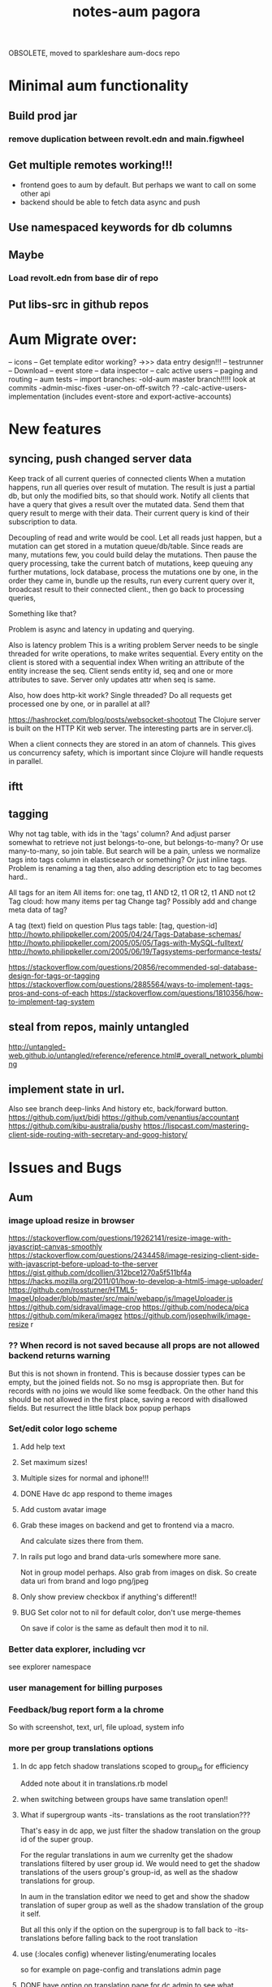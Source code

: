 OBSOLETE, moved to sparkleshare aum-docs repo
#+TITLE: notes-aum

* Minimal aum functionality
** Build prod jar
*** remove duplication between revolt.edn and main.figwheel
** Get multiple remotes working!!!
- frontend goes to aum by default. But perhaps we want to call on some other api
- backend should be able to fetch data async and push
** Use namespaced keywords for db columns
** Maybe
*** Load revolt.edn from base dir of repo
** Put libs-src in github repos


* Aum Migrate over:
-- icons
-- Get template editor working?
->>> data entry design!!!
-- testrunner
-- Download
-- event store
-- data inspector
-- calc active users
-- paging and routing
-- aum tests
-- import branches:
-old-aum master branch!!!!! look at commits
-admin-misc-fixes
-user-on-off-switch ??
-calc-active-users-implementation (includes event-store and export-active-accounts)


* New features
** syncing, push changed server data

Keep track of all current queries of connected clients
When a mutation happens, run all queries over result of mutation.
The result is just a partial db, but only the modified bits, so that should work.
Notify all clients that have a query that gives a result over the mutated data.
Send them that query result to merge with their data.
Their current query is kind of their subscription to data.

Decoupling of read and write would be cool.
Let all reads just happen, but a mutation can get stored in a mutation
queue/db/table.
Since reads are many, mutations few, you could build delay the mutations. Then
pause the query processing, take the current batch of mutations, keep queuing
any further mutations, lock database, process the mutations one by one, in the order they came
in, bundle up the results, run every current query over it, broadcast result to
their connected client., then go back to processing queries,

Something like that?

Problem is async and latency in updating and querying.

Also is latency problem
This is a writing problem
Server needs to be single threaded for write operations, to make writes
sequential.
Every entity on the client is stored with a sequential index
When writing an attribute of the entity increase the seq.
Client sends entity id, seq and one or more attributes to save.
Server only updates attr when seq is same.

Also, how does http-kit work? Single threaded? Do all requests get processed one
by one, or in parallel at all?

https://hashrocket.com/blog/posts/websocket-shootout The Clojure server is built
on the HTTP Kit web server. The interesting parts are in server.clj.

When a client connects they are stored in an atom of channels. This gives us
concurrency safety, which is important since Clojure will handle requests in
parallel.

** iftt
** tagging
Why not tag table, with ids in the 'tags' column?
And adjust parser somewhat to retrieve not just belongs-to-one, but belongs-to-many?
Or use many-to-many, so join table. But search will be a pain, unless we
normalize tags into tags column in elasticsearch or something?
Or just inline tags. Problem is renaming a tag then, also adding description etc
to tag becomes hard..

All tags for an item
All items for: one tag, t1 AND t2, t1 OR t2, t1 AND not t2
Tag cloud: how many items per tag
Change tag? Possibly add and change meta data of tag?

A tag (text) field on question
Plus tags table: [tag, question-id]
http://howto.philippkeller.com/2005/04/24/Tags-Database-schemas/
http://howto.philippkeller.com/2005/05/05/Tags-with-MySQL-fulltext/
http://howto.philippkeller.com/2005/06/19/Tagsystems-performance-tests/

https://stackoverflow.com/questions/20856/recommended-sql-database-design-for-tags-or-tagging
https://stackoverflow.com/questions/2885564/ways-to-implement-tags-pros-and-cons-of-each
https://stackoverflow.com/questions/1810356/how-to-implement-tag-system
** steal from repos, mainly untangled
    http://untangled-web.github.io/untangled/reference/reference.html#_overall_network_plumbing

** implement state in url.
Also see branch deep-links
 And history etc, back/forward button.
 https://github.com/juxt/bidi
 https://github.com/venantius/accountant
 https://github.com/kibu-australia/pushy
 https://lispcast.com/mastering-client-side-routing-with-secretary-and-goog-history/

* Issues and Bugs
** Aum
*** image upload resize in browser
    https://stackoverflow.com/questions/19262141/resize-image-with-javascript-canvas-smoothly
    https://stackoverflow.com/questions/2434458/image-resizing-client-side-with-javascript-before-upload-to-the-server
    https://gist.github.com/dcollien/312bce1270a5f511bf4a
    https://hacks.mozilla.org/2011/01/how-to-develop-a-html5-image-uploader/
    https://github.com/rossturner/HTML5-ImageUploader/blob/master/src/main/webapp/js/ImageUploader.js
    https://github.com/sidraval/image-crop
    https://github.com/nodeca/pica
    https://github.com/mikera/imagez
    https://github.com/josephwilk/image-resize r

*** ?? When record is not saved because all props are not allowed backend returns warning
   But this is not shown in frontend. This is because dossier types can be empty,
   but the joined fields not. So no msg is appropriate then. But for records with
   no joins we would like some feedback. On the other hand this should be not
   allowed in the first place, saving a record with disallowed fields.
   But resurrect the little black box popup perhaps

*** Set/edit color logo scheme
***** Add help text
***** Set maximum sizes!
***** Multiple sizes for normal and iphone!!!
***** DONE Have dc app respond to theme images
***** Add custom avatar image
***** Grab these images on backend and get to frontend via a macro.
  And calculate sizes there from them.
***** In rails put logo and brand data-urls somewhere more sane.
  Not in group model perhaps.
  Also grab from images on disk. So create data uri from brand and logo png/jpeg
***** Only show preview checkbox if anything's different!!
***** BUG Set color not to nil for default color, don't use merge-themes
    On save if color is the same as default then mod it to nil.


*** Better data explorer, including vcr
    see explorer namespace


*** user management for billing purposes

*** Feedback/bug report form a la chrome
 So with screenshot, text, url, file upload, system info


*** more per group translations options

**** In dc app fetch shadow translations scoped to group_id for efficiency
    Added note about it in translations.rb model
**** when switching between groups have same translation open!!
**** What if supergroup wants -its- translations as the root translation???
    That's easy in dc app, we just filter the shadow translation on the group id
    of the super group.

    For the regular translations in aum we currenlty get the shadow translations
    filtered by user group id. We would need to get the shadow translations of
    the users group's group-id, as well as the shadow translations for group.

    In aum in the translation editor we need to get and show the shadow
    translation of super group as well as the shadow translation of the group it self.

    But all this only if the option on the supergroup is to fall back to -its-
    translations before falling back to the root translation

**** use (:locales config) whenever listing/enumerating locales
     so for example on page-config and translations admin page

**** DONE have option on translation page for dc admin to see what translation keys in app are -not- in translatiion table!!
    and have option to import them

**** Translations are not fetched when not logged in!!!!
***** Make sure that current group translations are used when logged out. Same as theme


*** Extract undo-redo to mutate helpers

*** Underline red any form errors, so -> reeval invalidate on input and is invalidated

*** reconciler.core Network level success status, not response status :success? cb-success?
   What do we do with this in mock mode or e2e test modes?



*** Saving of joined data!, and undo/redo/revert/is-dirty!!!
**** Solution:
***** 1a. Generic undo/redo/revert
***** 1b. Generic is-dirty
***** 2. Calc-mods
- unsaved-records should be called unsynced-records or out-of-sync-records
- Make a new mutation: save-records (plural: "records").
- We have a list of tables that are edited on a page, or we pass in a list of
  tables we like to save in one hit.
- And a list of all 'unsaved' records. So all out of sync records. All records
  with 'mods'. We create a table-data map with all mods per table and id. Which
  we send to the backend.
- Every time we do a modify record 'unsaved-records' gets updated. Might as well
  add the actual mods to it actually
- When we receive our mods back from backend we update unsaved-records. If a mod
  of a record doesn't have the _error or _out-of-sync or _unable-to-sync or
  _sync_failed key set it will be removed from unsaved-records.
- Undo/redo updates unsaved-records
- When deleting a new record update unsaved-records
- When deleting a records remove all unsaved joins from unsaved-records
***** 3. Saving data

1. Save mods as table-data. So like
    #+BEGIN_SRC clojure
      {:mods {:dossier-type {1 {:name "changed-name"
                                :group-id 1 ;;belongs to group
                                :company-id "C1-tempid"} ;;belongs to company
                             "D2-tempid" {:name "new dossier-type"}} ;;has-many fields, belongs-to group, company
              :group {"1" {:name "modified group name"}} ;;has-many dossier-type
              :company {"C1-tempid" {:name "new company"}} ;;has-many dossier-type

              ;;:dossier-type-id 1 -> we rename the status all dossier of that dossier
              ;;type with that status. So all dossier with status "1".
              :status {1 {:label "changed-label-name"} ;;add a multimethod hook for table/prop
                       ;;we soft delete, so just save prop as normal or:
                       ;;in hook on table we check for :deleted prop delete the row if we want
                       2 {:deleted true ;;or
                          :client-prop/deleted true}
                       }
              :field {5 {:label "changed-label"} ;;dossier-type-id 1
                      "F1-tempid" {:label "bla"
                                   :more :props
                                   :dossier-type-id "D2-tempid"}} ;;belongs-to dossier-type, has-many options
              :option {1 {:text "changed-text"} ;;belongs-to field
                       "O1-tempid" {:text "bla"
                                    :order 2
                                    :field-id "F1-tempid"}
                       }}}
    #+END_SRC
2.We use our db-config to work out the graph of our mods
   a. Find the roots in the graph of the mods (So the roots are company and group in the mods above)
   b. Take the first root
   c. Save the record (it either succeeds or fails)
   d. If it fails we return original record table-data (empty map if new) with error data added to
   record map and then if:
       1. it's a new record we do not save any children but for all children,
          recursively we return original record data (empty map) with error data
          added (parent couldn't be updated!) and with rest of roots go to b
       2.it's an existing record we continue saving children and for every child
       we start at c. again
   e. If it succeeds then for every child of the record go to c.
   f. Once we're out of children for the root go to b. with rest of roots

If a save succeeds we add an empty :_error key to the record to clear the key
and indicate that the save was successful.

We save from has-many's graph root down so we know the ids to fill in to the
children when parent is a new record.

NOTES:
- If a parent that exists already fails to update children will get saved. If
their validation depends on the parent at all then it will succeed when
otherwise it might not have if parent hadn't failed to save. But parent should
be set back to the original value in the frontend. And frontend should be more
careful with saving invalid records.
- We could have a 'soft' validate. Where it doesn't throw an exception but
  returns a 'cleaned' or correct record to save. Which would be handy to
  'correct' a deleted flag for instance. And other props would still be saved
  then, instead of the whole record not getting saved. So you remove the props
  with 'illegal' values from the record to save..

***** 4. Error reporting
For a mutation we record the error under the save-record mutation key in the
result. However better is just to put the errors in table-data under the
relevant record. And just merge that. The component then gets the error itself.
If some application wide error reporting is needed we can set app-state in the
reconciler's pre-merge hooks. So we can set :client/warning. So component
localized error reporting.
***** 5. Duplicate normalized data.
    Like for statuses and options. Just add a hook on table and do your thing.
    If in the hook you see that the label is updated for a status you update all
    dossiers that have status-id set to the id of the status.
***** 6. Reversing a delete
1. soft delete (setting a delete flag)
    Validation will fail, record will not save at all and original table-data
    will be returned.
2. hard delete
 Validation will fail, record will be deleted and original table-data
    will be returned. However these hard deletes are not part of saving a
   record. And have their own mutation. Which will fail and should return
   original table-data then.
   In general avoid hard deletes as much as possible. We want to mutate data,
   record the change and move on. Not remove any data ever really. If a record
   is deleted that's its last state, not to be modified anymore and should be in
   the db as such.

***** 7. Moving an item to a different parent wich backend doesn't accept
    So parent-id ref is not accepted, cause new parent is not allowed to have
    it, or old parent is not allowed to let go of it. Whatever the case,
    parent-id ref is not going to be updated.
    So we have a problem in the frontend cause we moved a ref from a list of
    idents from one parent to another. And this needs to be moved back. Which is
    purely a frontend concern. So tackle this in a pre-merge-hook I think, for
    the particular situation.

*** Write recursive self join tests
Including returning props of the join by adding qbucket-qbucket/order prop
Perhaps aum-next should prefix them again properly on returning to frontend??


*** Clean up post-remote
Move fns from aum-reconciler to some generic ns where we call the fns from
post-remote as appropriate.

*** Sort out multipe remote situation.
Like calling lawcat or tent (rails) in the middle of query. At least document
it on how it works now. Which might be pretty ok.We can probably use om-path a
bit more and/or add some data to the tree in our db->tree

*** DONE Better idea for on demand loading
  Implemented as db->tree with hooks
   CLOSED: [2018-10-24 Wed 15:14]
   :LOGBOOK:
   - State "DONE"       from              [2018-10-24 Wed 15:14]
   :END:

Improve parser so you can write read methods for all keys that get called for
target=nil. They get called when target is a remote, which helps in modifying
the query. But we also might want to return custom data when that key is asked
to return data. Currently the om/db->tree fn resolves queries against the db.
Bypassing our read methods. So plough through that fn, copy and modify it.

When we control what to return, for remote and value for all keys then we can
parse the query for more info such as what keys to load:
[({:user [:id :name :*email :*tent-id]}
{:offset 20 limit 20 :calc :count :where [:name :like "foo"})]

We can add following params, and omit the starred props when loading the list. When
loading a record we can set params to:
{:where [:id := 10]}, and add starred props.

We just need to make sure we always return the list data, not whatever backend
has returned for that query. So we need to cache the return values for list like
we do for item-batch. So when we set selected-id for that list we need to cache
the list we already have. Or append whatever the case might be. Quite similar to item-batch.

If we catch all keys when target is nil we can also replace the rest of the
set-params with a read method that grabs some specific params from the app state
to determine what to return to the remote and as value, like for autocomplete

So we can this way have paginated lists within paginated lists for instance.

We can also for instance add a param like {:calc :count} and have backend return
something like this:

{:items [{:id 1 :name "foo"} {:id 2 :name "bar"}]
 :count 42}

for this query:

[{:bla [:id :name]} {:where [:limit 2] :calc :count}

On read we need to return vector under items key. And maybe set a first item
with the meta data such as count, or set as meta data to the vector (but doesn't
work if count changes but data doesn't), or return count when asked for it in a
client key.
We could write another query such as:

[{:calc/count {:table :bla :where [...]}]

but we need to set the where clause twice in frontend, and calculate sqlvec
twice in backend. Better would be to just have backend call the same query again
but without the where limit clause.

But being able to catch all keys with a custom read method for all targets
(including nil) would enable on demand loading. You just set flags in app state,
or page state by table,whatever, and adjust remote and what you return as value
accordingly.
** Issues and bug, sort out
*** Write/refactor tests for process-mutation-symbol now we're using hook :priority_2:
*** Enforce max length of 255 for translations
*** reeval invalidate on input and is invalidated
*** saving empty record, with no cols modified
gives no error from backend but warning, so no error dialog on frontend
This is because when saving dossier type only joined fields might be changed, so
it's valid to save unmodified dossier type record. But still would like
notification/action in frontend when saving bare unjoined record!!!

*** extract autocomplete into component
Is duplicated now for group select dialog and in new user
*** not client/error, client/warning etc but client/message
{:type error/warning/notice/etc :context {..} :message "..."}
*** replace route and page with screen!!!
    or at least consistently page
*** on timeout, give option to try again!!!!!!
    when connection is back!!!!!
    or try automatically. Block sending till reponse is received. Just retry last
    one if chsk/timeout is received
*** some indication we're waiting for more data from the backend :minor:
*** option to reload/refresh record!!! :priority_3:
refresh by clicking button, instead of refresh             :priority_3:
    For instance for user password-expires-at
    Use the revert button for this. Make a request for the record as well as
    reverting first to meta record.
*** Some easy reliable way to show (error) msgs
*** limit-clause for joins?
Seems limit clause only is applied to root of joined query
Yes, that's because with a join we getting all rows for all rows joined too, and
we apply the limit later in code.
(defn limit [{:keys [count offset]} rows]
  (let [rows (if offset (drop offset rows) rows)]
    (if count (take count rows) rows)))
But we're still returning all events in the table/by-id, not so good. That will
have to filtered, because we no still get all 1000 of them in the tables.
But for a join to a single row we can apply limit in the sql statement
*** method of retrieving schema
       ;; There's a few more ways to get at schema data, like SHOW TABLES and
   ;; DESCRIBE TABLE, and from the INFORMATION_SCHEMA database: the TABLES and
   ;; COLUMNS tables. The metadata comes with the connection. Might be a slight
   ;; performance benifit when testing, since we build specific databases with
   ;; different schemas for the tests.

*** Tests for self joins and aliases etc
    templates_templates table
    person with join to itself as well?
    So person with boss_id column which is also a person.
*** Test limit-max setting.
*** Test asking for foreign key -and- join
*** spec.test
     https://stackoverflow.com/questions/40697841/howto-include-clojure-specd-functions-in-a-test-suite
*** cors and ajax sente doesn't work
No Access-Control-Allow-Origin on headers in response
But cors is working ok though
The req-handler returns a response with the headers on it
However sente strips seems to strip them
Should work at least when server serves frontend app

*** disable devtools in prod env
*** Check csrf, anti-forgery, can't turn it off for some reason???
    And get an error
*** I think it's possible to lock up server with a massive query.
Especially with lots of subjoins, like in templates
*** Standardize error reporting from aum
    So {:status
*** return schema where strings are keywords, and plural db names are
;; singular, hyphens instead of underscores are used. At the moment this
;; conversion happens in database.inspect.
*** Make staging env fully functional/useful
*** Use ident as key.
Eg:  {[some-table 1] [:id :name}
     is basically shortcut for:
    ({:some-table [:id :name]} {:where [:id := 1})
*** elasticsearch for fuzzy search
*** Don't use reply for websocket, but broadcast
So change in one browser updates other browsers/tabs
*** production nrepl server
*** ph/ or _ in query instead of:process-roots config key
     Maybe mark roots by prefix or namespace (like ph/some-key, as in
     placholder) instead? Or prefix with _? You can then get rid of
     process-roots config key in aum, because you can indicate in the query
     itself whether a key is a table or placeholder..

*** namespace table column keywords
 :dossier-type/id :dossier-type/name etc
*** refactor current-user to authenticated
      and fetch current user props with normal query
*** get aot task to work
 java.lang.IllegalArgumentException: HTTP Host may not be null

 at digicheck.elastic.core$client.invokeStatic(core.clj:15)
	at digicheck.elastic.core$client.invoke(core.clj:14)

*** Don't parse if not expanded!!!
In read-key templates
          value (when (and data
                           (or (= query-root :om.next/root)
                               (= query-root data)))
                  (timbre/info "Diving into tree for " data)
                 ;;TODO adapt aum-next denormalize so that query-roots are not
                 ;;recursively parsed???
                 ;;Or somehow don't keep parsing when it's not shown on the page!!!
                 ;;So when it's not expanded!!!
                  (db->tree env {:query query
                                 :data data
                                 :refs @state}))

- recursive complex queries!!!

*** Backend returns tempids twice in the response

*** deleting multiple fields at once doesn't work with new post-remote
maybe delete-dossier-fields plural?
** Security

*** Disallow unlimited recursion in queries!!!
So no '... as subquery!!! And set the max per table? In table config? Or set
some global max recursion.
*** test whether :ssl-redirect true :hsts true still works on staging and production

*** on :unauthorited response, do proper logout, don't just show login screen :priority_2:
*** Check that password validity etc settings work
 Add :password-validity-period-retention :password-validity-period-days when security branch is merged to validation.clj for groups for throw-if-empty

*** xss
Escape any and all user input

*** I think it's possible to lock up server with a massive query.
Especially with lots of subjoins, like in templates


*** sql-validate is always performed, but whitelists and scope only when doing an om-query!!
  Maybe in process-params apply these at all time!!

*** Set domain in production for cookie in loginscreen namespace.

*** Set a limit to how many records for any given table an admin can create?
In theory, by using the api directly they could create millions of let's say
users, or dossier types etc.



* DONE get app-path to frontend!!!!!
* Aum modules
** add db migration lib
** integrations
** Add security (auth etc)
*** bugsnag, authorization, login, logout etc
- Load bugsnag api keys from gitignored .env file in update-html-string

*** Process-user and calc-role snippets
#+TITLE: pagora

;; (defn superaccount? [db-conn account-id]
;;   (-> (q/get-cols-from-table db-conn {:cols ["superaccount" "id" "name"] :table "accounts"
;;                                       :where-clause ["where id = ?" account-id]})
;;       first
;;       :superaccount))

;; (defn calc-role
;;   "Calculates role depending on account-id and any listing in admins table,"
;;   [{:keys [db-conn config] :as env} {:keys [account-id ] :as user}]
;;   (when (some? user)
;;     (cond
;;       (= account-id (:pagora-account-id config)) "super-admin"
;;       :else (let [admin-account-ids (->> (q/get-cols-from-table db-conn {:cols ["account_id"] :table "admins"
;;                                                                          :where-clause ["where user_id = ?" (:id user)]})
;;                                        (map :account_id))
;;                   account-admin? (cu/includes? admin-account-ids account-id)]
;;               (cond
;;                 account-admin? (if (superaccount? db-conn account-id) "superaccount-admin" "account-admin")
;;                 :else "user"
;;                 )
;;               ))))


;; A much better option is a total separation of Users and Accounts. A user can
;; have several accounts (usually with a default one selected), and they can use
;; a single login to access each, and each account may have multiple users
;; associated with it.
;;So we need:
;;accounts_users table

;; So account-id is not which account a user belongs to but which account the
;; user wants to access.

;; After that a user has a role within that account. Such as account-admin. If
;; the account is a super account (so administering more than just its own
;; account) then if the user has the account-admin role it might also have the
;; superaccount-admin

;;So we'd need a accounts-users-roles table.

;; (defmethod process-user "superaccount-admin"
;;   [{:keys [db-conn] :as env} user]
;;   (let [role (calc-role env user)
;;         subaccount-ids (->> (q/get-cols-from-table db-conn {:cols ["id"] :table "account"
;;                                                             :where-clause ["where account_id = ?" (:account-id user)]})
;;                          (mapv :id))
;;         ;;Can't be empty else sql query crashes (used in scope in database config)
;;         subaccount-ids (if (seq subaccount-ids) subaccount-ids [-1])] ;; but IN (-1) always results in false, same result.
;;     (assoc user
;;            :role role
;;            :subaccount-ids subaccount-ids)))
** Add paging and routing
** tagging
Why not tag table, with ids in the 'tags' column?
And adjust parser somewhat to retrieve not just belongs-to-one, but belongs-to-many?
Or use many-to-many, so join table. But search will be a pain, unless we
normalize tags into tags column in elasticsearch or something?
Or just inline tags. Problem is renaming a tag then, also adding description etc
to tag becomes hard..

All tags for an item
All items for: one tag, t1 AND t2, t1 OR t2, t1 AND not t2
Tag cloud: how many items per tag
Change tag? Possibly add and change meta data of tag?

A tag (text) field on question
Plus tags table: [tag, question-id]
http://howto.philippkeller.com/2005/04/24/Tags-Database-schemas/
http://howto.philippkeller.com/2005/05/05/Tags-with-MySQL-fulltext/
http://howto.philippkeller.com/2005/06/19/Tagsystems-performance-tests/

https://stackoverflow.com/questions/20856/recommended-sql-database-design-for-tags-or-tagging
https://stackoverflow.com/questions/2885564/ways-to-implement-tags-pros-and-cons-of-each
https://stackoverflow.com/questions/1810356/how-to-implement-tag-system

** Translations
*** smarter translations
- use params in translation keys, so interpolation
- load translations zipped!!!???!!!!
** Testrunner
** Download etc
** Event store
Also see script in modules/events/experimental
** ifttt
Since jobs are essentially work triggered by events, can we not just monitor the
database, either though mysql triggers or polling, and design rules that execute
code if certain 'rules' match?

The problem would shift to design and creation of these 'rules'.  Basically creating a ifttt system.

For instance, on creation of an invitation the rule would be:

If new record in invitation send invitation email to linked contact.

So you need an 'event' such as
 (on-new-record table) => record
and an 'action/job' such as
(send-email (:user-id record) "You got an invitation!!")
And an if construct that pumps output of event to input of action.

Changing status or comment replies could be handled the same way.

Initially these rules could be written in clojure, later on some kind of ui
could be designed to put these clojure expressions together. Or at least the
more straightforward kind of rules.

You'd want a 'rules' database.

Some of these rules might be frontend concern only. For instance a rule that says:

if in a checklist of a certain template for a certain user or group this question  gets answered yes, show answers with these ids or from this category, else hide them.

So no attaching rules directly to questions and templates. Templates get shared and different people/groups would like to use different rules perhaps.

I'm just wondering how many features/problems could be covered by properly
implementing a rules database plus execution mechanism/engine, and eventually a
ui to edit/create these rules. It might be possible to kill more than one bird
with this, like ifttt, workflow, alerts.

I've built something before when I was playing with couchdb where work would
happen triggered by database events, the decoupling of crud code and event
handling code is really nice.

You could get rid of jobs in rails , making it a more of a plain crud api, or at least simplifying it and isolating 'if event then action/job' functionality.

Jacob's adding of location to login even could easily be a rule for instance as well.

(if login-event (set-location-from-ip  login-event-record)

or

(if failed-login-event (send-email (:user failed-login-event-record) "Failed login attempt!"))

This rule could be per group/user/global etc.

Once you've got our events and actions and conditions, possibilities are endless.

You can write these actions/jobs in clojure . Like (set-location-from ip record) and implement some kind of priority queue if execution engine gets overworked.

** Calc active users
** Data inspector



* Scaling!!
Multithreading question
https://github.com/ptaoussanis/sente/issues/227
https://github.com/ptaoussanis/sente/issues/265
https://github.com/ptaoussanis/sente/issues/265
Process each group parallel. The data doesn't intersect so that's no problem.
And one group's IO blocking won't affect other groups. Withing a group, a user
can only send a mutation till ack has come back from last one. So that'll
prevent the one user from saturating the server. A group can have maybe max 100
users? Every request should not take longer than 100ms. So that's 10 requests
per second. If every user makes 1 update per 10 seconds we can have 100 users
online at the same time. But in practice my guess is this will be much less. So
1000 users might still be ok. But we should make sure that every update takes
not more than 100ms!!!! If it does, or it might, we need to do the work in a thread!!!


* Problems
http://tonsky.me/blog/the-web-after-tomorrow/
** Frontend queries datascript
and gets map to give to react

** Syncing problem
Also is latency problem
This is a writing problem
Server needs to be single threaded for write operations, to make writes
sequential.
Every entity on the client is stored with a sequential index
When writing an attribute of the entity increase the seq.
Client sends entity id, seq and one or more attributes to save.
Server only updates attr when seq is same.

** Browser limited storage problem
We can not duplicate the server's db, but need to make do with a (small) subset.
about 5 or 10mb for localstorage
- compress before persisting
- make system for expiring/culling datoms
- keep track of how big the datascript db is
- components can ask for data if it's missing
- can keep much more in memory
*** Every component knows what it needs
If it's not there it can ask, once every component has asked for what it needs,
a map can be built and the request sent to the server.
But make a hash of it first and send that first? So only send the map when the server hasn't seen it yet.
Or a ui page needs to declare the data map it needs first perhaps.

** Partial collection problem
As a result of a search, or filter. Or just paged results, sorted in whatever way.
** Subscription problem (biggest problem)
Clients need to indicate what data they're interested in
http://deepstream.io/tutorials/simple-app-using-react.html
https://medium.com/apollo-stack/graphql-subscriptions-in-apollo-client-9a2457f015fb#.wmepyd6jf
** Ideas from other libs/frameworks/articels
*** Articles
***** http://grokbase.com/t/gg/clojure/157kvm98qv/building-falcor-relay-for-clojure-clojurescript
In a recent talk, David Nolen talks about a great idea for Om Next, where components declaratively describe what data they’re interested in. [omnext] I’d like to explore the optional server-side router part. The idea is that you write your code on the front-end as if you have *all* the data; then, in the background, you download just enough data to do it. This idea has also been explored by Facebook with Relay, and Netflix with Falcor.

Since David suggested using Datomic pull syntax to describe what data you’re interested in, Datascript was my first port of call. The author of Datascript has also written a superb article on exactly this topic. [webtmrw]

Falcor has it easier, though; because it solves a very specific problem. It does asynchronous access for strictly hierarchical model objects whose schema is known completely ahead of time, and without any querying capabilities like Datascript’s.

The challenge is that Datascript is really just a bunch of tuples in a few sorted sets. [dsint] We’re trying to teach it about data that *doesn’t* live there. While Datascript makes it easy to write additional backends (IDB, ISearch, IIndexAccess), those APIs are synchronous, so I can’t do much in the browser.

The obvious piece of data to ferry around is the datom; the hard part is:

1. knowing if there’s datoms you don’t know about, but live on the server,
2. as the server, knowing which datoms are relevant.

One approach might be to just run queries on the server as well as on the client. Another is to add “hints” that there’s some data here, but you just don’t know what it is. (The problem is that the latter breaks pretty easily; it’s not like you can do range queries on `:go-ask-the-server`…)

Finally, there’s backing this data with, say, a legacy REST API or something. That’s fine as long as you do it on the server, because the blocking restriction goes away.

Due to my relative inexperience with Datascript/Datomic, I wanted to reach out to the mailing list before continuing. Is anyone else working on something similar? Good results, dead ends?

[omnext]: https://www.youtube.com/watch?v=ByNs9TG30E8
[webtmrw]: http://tonsky.me/blog/the-web-after-tomorrow/
[dsint]: http://tonsky.me/blog/datascript-internals/
*** Tonsky article:
http://tonsky.me/blog/the-web-after-tomorrow/
*** Falcor
Retrieve only requested data needed to build ui.
Single server endpoint. (data is api)
To avoid allowing the cache to grow larger than the available memory on the device, developers can configure a maximum size for the cache. When the cache grows beyond the maximum size, the least-recently-used values are purged. This makes it possible to run the same application on an inexpensive mobile device or a powerful desktop machine.
Batch/bundle requests
In addition to batching outgoing requests, the Falcor Model dedupes requests. If a request is made for a value for which there is already an outstanding request, no additional request is made.
Refs for objects to normalize data (deduping duplicates in json tree, making it
a graph).

*** Relay
Colocations of declarative parameterized queries for data with the view that consumes the data.

Never again communicate with your data store using an imperative API. Simply declare your data requirements using GraphQL and let Relay figure out how and when to fetch your data.

Queries live next to the views that rely on them, so you can easily reason about your app. Relay aggregates queries into efficient network requests to fetch only what you need

Relay lets you mutate data on the client and server using GraphQL mutations, and offers automatic data consistency, optimistic updates, and error handling.

Given a set of query fragments, a mutation, a query that represents all parts of the world that might change as a result of this mutation (the ‘fat query’), and a set of behaviors to exhibit when the server responds (the ‘query configs’), Relay will ensure that all of the data necessary to perform the mutation has been fetched, and that your client-side data stays in sync with the server after the mutation.
*** re/frame
re-frame is a pattern for writing SPAs in ClojureScript, using Reagent.

*** Meteor
*** Virtualdom.js
https://github.com/Matt-Esch/virtual-dom
Clojurescript version, kind of: dominator
https://github.com/dubiousdavid/dominator
*** Elm
http://elm-lang.org/
Uses virtualdom.js
Signals in clojurescript:
https://github.com/jamesmacaulay/zelkova
implementing-elm-architecture-clojurescript:
http://spin.atomicobject.com/2015/07/09/implementing-elm-architecture-clojurescript/
*** Cycle.js
https://www.youtube.com/watch?v=uNZnftSksYg
http://cycle.js.org/
Uses RxJs
Uses virtualdom.js
Purely functional (no this, classes etc)
*** dato
https://github.com/datodev/dato
Dato is an alternative approach to building apps, heavily inspired by Meteor, Firebase, and Parse, but with a strong bent towards using FP to make app design, iteration, tooling, and implementing features considerable easier. By default it comes with lag-compensation, security rules, and server-side function call. It'll eventually extensible so that e.g. offline apps, Operational Transform (Etherpad/Google Docs-like functionality), and other behaviors should be accessible and efficient.



* om-next

** om-css
   https://github.com/untangled-web/om-css
  anmonteiro has one as well

mitchelkuijpers [1:32 PM]
I made om-css (anmonteiro's) reloading working by doing a bit of a hack hehe:

```     (sift :move {#"^public\/js\/main\.outout\.css$" "public/css/next.css"})

Could use that to get sourcemaps working for sass??
** testing
   http://jakemccrary.com/blog/2015/12/19/clojurescript-treat-warnings-as-errors/
   http://tech.adstage.io/2016/09/12/how-we-test-full-stack-clojure.html
** env keys
   (:query-root :path :pathopt :ast :state :parser :logger :shared :target :query)
** drag/drop and trees
*** trees
    https://github.com/chenglou/react-treeview/blob/master/react-treeview.css
    http://jsfiddle.net/infiniteluke/908earbh/9/
    https://github.com/pqx/react-ui-tree

    https://ynonperek.wordpress.com/2015/12/11/visualising-a-tree-structure-with-react-redux/
    https://github.com/alexcurtis/react-treebeard
    https://github.com/jonmiles/react-bootstrap-treeview
    https://github.com/danielstocks/react-sortable
    https://github.com/jirivrany/react-treeview-recursive
*** drag/drop
    https://bevacqua.github.io/dragula/
    https://github.com/Jannis/om-next-kanban-demo
    https://github.com/griffio/om-next-03

** devcards
   http://rigsomelight.com/devcards/#!/devdemos.defcard_api
** snippets 3-12-15
*** what you need to do is add ﻿⁠⁠⁠⁠:user/name﻿⁠⁠⁠⁠ to  ﻿⁠⁠⁠⁠:keys﻿⁠⁠⁠⁠ in the reconciler's ﻿⁠⁠⁠⁠:merge﻿⁠⁠⁠⁠ function

[3:43]
so that it gets read after the remote result returns

danielstockton   [3:43 PM]
do you have an example of something similar?

anmonteiro       [3:43 PM]
there's something else you can do too

[3:44]
you can use the ﻿⁠⁠⁠⁠:value {:keys ...}﻿⁠⁠⁠⁠ that your remote mutation returns to auto-queue them automatically in an overridden merge function
This way if you add ﻿⁠⁠⁠⁠{:value {:keys [:user/name]}}﻿⁠⁠⁠⁠ to your ﻿⁠⁠⁠⁠'user/login﻿⁠⁠⁠⁠ mutation on the ﻿⁠⁠⁠server﻿⁠⁠⁠, ﻿⁠⁠⁠⁠merge﻿⁠⁠⁠⁠ will know to re-read those because they arrive in the remote result too

I'm afraid I don't have a concrete example to show you, but Compassus does something with ﻿⁠⁠⁠⁠:keys﻿⁠⁠⁠⁠ in merge which maybe can give you some insight into how it works: https://github.com/compassus/compassus/blob/master/src/main/compassus/core.cljc#L295-L298

danielstockton   [3:47 PM]
in my case, every remote read should be re-read once I have a token and adding all the keys from the remote doesn't seem nice

[3:47]
it should re-read the query for the current-route, in the general case

[3:48]
i only have ﻿⁠⁠⁠⁠:user/name﻿⁠⁠⁠⁠ for now but this is the simplest case

anmonteiro       [3:48 PM]
that's something you can also do easily

[3:48]
you have the reconciler and the state in ﻿⁠⁠⁠⁠merge﻿⁠⁠⁠⁠

[3:48]
so you can get the current route, and obtain the query of the component which pertains to that route

danielstockton   [3:49 PM]
and then just update :keys to be that query?

anmonteiro       [3:49 PM]
not quite :slightly_smiling_face:

[3:50]
if the query is all keywords, then yes

[3:50]
if not you need to extract their "dispatch-key"

danielstockton   [3:50 PM]
right, so query->ast and map :dispatch-key

anmonteiro       [3:50 PM]
e.g. ﻿⁠⁠⁠⁠{:some/join [:foo :bar]}﻿⁠⁠⁠⁠ -> ﻿⁠⁠⁠⁠:some/join﻿⁠⁠⁠⁠

[3:51]
﻿⁠⁠⁠⁠(map (comp :dispatch-key om.next.impl.parser/expr->ast) query)﻿⁠⁠⁠⁠

[3:51]
something like this ^
***  the app-state-db is the entire app-state where ﻿⁠⁠⁠⁠db->tree﻿⁠⁠⁠⁠ will look when resolving idents & links

[12:40]
the “some-data” parameter is the subset of data that you want to denormalize

molstt [12:40 PM]
ok, thanks!

anmonteiro [12:40 PM]
(it can be a single ident)

[12:41]
﻿⁠⁠⁠⁠(om/db->tree [:foo/name :foo/other] [:foo/by-id 0] app-state﻿⁠⁠⁠⁠ (edited)

[12:41]
would probably return:
```{:foo/name "Foo", :foo/other "some other value"}
```

[12:42]
given that your app-state contained:
```{:foo/by-id
 {0 {:foo/name "Foo", :foo/other "some other value"}}}
```

alex-glv [12:42 PM]
I think I started grokking readers. It was really tough to comprehend what’s the flow of data like deeper into the query from root to children and bubbling back up. Will write a blog post hope it’ll help some others. The existing docs are good once you start getting it, but definitely for people who are very comfortable with cljs.

anmonteiro [12:43 PM]
:+1:

alex-glv [12:43 PM]
@anmonteiro some good stuff in your posts, @tony.kay also very helpful resources with om-tutorial. Definitely needs to go into “unofficial” docs section somewhere in wiki.

molstt [12:44 PM]
ok, so it is a selector rather than "some-data"... will try it out

[12:45]
but isn't it strange that @state is often supplied as "some-data" ?

anmonteiro [12:46 PM]
@molstt if you pass your root query and want to denormalize the whole state, sure

[12:46]
I never actually do that though

[12:46]
the most common thing is to call ﻿⁠⁠⁠⁠db->tree﻿⁠⁠⁠⁠ like this: ﻿⁠⁠⁠⁠(om/db->tree query (get st k) st)﻿⁠⁠⁠⁠ (edited)

[12:46]
where ﻿⁠⁠⁠⁠k﻿⁠⁠⁠⁠ is the key your parser dispatched on

molstt [12:48 PM]
mhm.. but (get st key) returns data from the database, while [:key 24] and :key are selectors.. isn't it two very different things?

anmonteiro [12:49 PM]
@molstt ﻿⁠⁠⁠⁠(get st key)﻿⁠⁠⁠⁠ could return a selector :slightly_smiling_face:

molstt [12:49 PM]
ah

[12:49]
I see..

[12:49]
it must

[12:49]
I suppose

anmonteiro [12:50 PM]
normally it’ll return an ident or a list of idents, yes
*** Been struggling with remote tempids migration, I created a small repro case here: https://gist.github.com/julienfantin/26cacfda7fc9192a3ed5942534d934ca would love some feedback!

anmonteiro [3:25 PM]
@jfntn FWIW here’s one example you could look at:
https://github.com/awkay/om-tutorial/blob/master/src/cards/om_tutorial/om_specs.cljs#L14
 GitHub
awkay/om-tutorial
om-tutorial - WORK IN PROGRESS


jfntn [3:25 PM]
@anmonteiro thanks I did look at that and the test in fact fails

anmonteiro [3:25 PM]
@jfntn oh and I’ve put a gist together some time ago:
https://gist.github.com/anmonteiro/085d3d0636a3bc14f9f7

anmonteiro [3:34 PM]
@jfntn just confirmed that gist works for me with alpha45
*** I have a send fn that's passing a result like ﻿⁠⁠⁠⁠{'sym {:result {:tempids {#om/id["-1"] 123}}}}﻿⁠⁠⁠⁠ to the callback, but ﻿⁠⁠⁠⁠default-migrate﻿⁠⁠⁠⁠ is getting ﻿⁠⁠⁠⁠{}﻿⁠⁠⁠⁠ as its ﻿⁠⁠⁠⁠tempids﻿⁠⁠⁠⁠argument

[3:24]
What result shape does the reconciler expect for remote tempids substitution? (edited)

anmonteiro [3:27 PM]
@jfntn I think you need to pull ﻿⁠⁠⁠⁠:tempids﻿⁠⁠⁠⁠ out of the result

[3:27]
such that it becomes e.g. ﻿⁠⁠⁠⁠{'sym {:result {} :tempids {#om/id["-1"] 123}}}﻿⁠⁠⁠⁠

jfntn [3:36 PM]
@anmonteiro ok cool, now ﻿⁠⁠⁠⁠default-migrate﻿⁠⁠⁠⁠ is getting ﻿⁠⁠⁠⁠{[:db/id #om/id["-1"]] [:db/id 123]}﻿⁠⁠⁠⁠ but the default-merge gives me something unexpected, replacing the app state with the result...

anmonteiro [3:38 PM]
@jfntn your app state is normalized right?

jfntn [3:57 PM]
@anmonteiro ah indeed my optimistic update was assoc’ing into the denormalized path, I changed it to ﻿⁠⁠⁠⁠{:denorm [:db/id #om/id["-1"]] :db/id {#om/id["-1"] ...denorm-data…}﻿⁠⁠⁠⁠ but I’m still getting nothing but the remote result in the app-state after it's migrated
*** if you configure :pathopt true then your read fns needs to check for :om.next/root
dnolen 01:13:31

this means parsing is starting somewhere other than :root
dnolen 01:13:39

oops
dnolen 01:13:52

I mean check for :query/root
dnolen 01:14:44

by default this is :om.next/root
dnolen 01:15:00

but if you enable :pathopt and the component has an ident
dnolen 01:15:09

:query/root will be that instead
tony.kay 01:16:03

ok, so on entry to the read function, check for :query/root...what do you do if
you can't support that root? dnolen 01:18:04

return nil
*** the structure of mutation return value is:
dnolen 17:28:11

{:value {:keys … :tempids … :result ...} :action (fn [] ..)}

*** [(do/it! …) ‘:please/read]
dnolen 19:37:19

quoting will always refetch it doesn’t matter what you say in read
How does the quoted thing know what the remote AST(s) will be if they aren't returned by read?
dnolen 19:39:34

@jannis you can do this via metadata

@jannis: you can do [(do/it! …) ~(with-meta ‘(quote :please/read) {:remote …}))]
dnolen 19:42:32

and I’m more than happy to add a helper for that
dnolen 19:42:34

something like
dnolen 19:42:46

[(do/it! …) ~(force :please/read :remote)]
Force helper:
https://github.com/omcljs/om/commit/9220e84833b80b15999075ad90f0c9e05d88c53f

    (spy :info (om/transact! this `[(admin/login ~credentials) ~(with-meta (list 'quote :route/dossier-types)
                                                                  {:target :remote})])


*** https://clojurians-log.clojureverse.org/om/2015-11-11.html
*** Hey all, is there any way to view what changes trigger an update on a specific component?
dnolen 16:41:18

@gardnervickers: changes don’t trigger updates
dnolen 16:41:26

reads in a transaction do
dnolen 16:41:53

the main exceptions at the moment is that we schedule the component that requested a transaction for updates
gardnervickers 16:42:00

ahhh
dnolen 16:42:03

set-state! also triggers updates
dnolen 16:42:23

set-params! and set-query! as well, but again this only applies to the component that invoked these things.
dnolen 16:42:54

so basically the only the thing that changes is the thing that requested a change
dnolen 16:43:08

if you want more to change it must be explicitly requested

*** It looks like there's no access to Om's transaction history (except by looking up a transaction by the uuids logged to the the js console).  I saw ITxIntercept but not sure how that would be used.

[9:26]
I had thought of logging the last transaction, and a diff of app-state before and after for debugging purposes.  Is that a bad idea?

[9:29]
The goal is to write clojure.spec for app-state, add a watch to the app-state atom and validate as it changes.  Logging why it changed seemed helpful.

petterik [9:33 PM]
I'm also playing around with transaction history, but for another purpose. To get the most recent history-id: `(last (.-arr (-> reconciler :config :history)))`

alpheus [9:35 PM]
That is all I needed.  Didn't know about -arr

jasonjckn [10:28 PM]
@alpheus i do DIFF on app state, it's a wonderful debugging tool

[10:28]
@alpheus TX history isn't the only way to DIFF app state, here's what I do

[10:29]
@alpheus
```(defonce install-app-state-diff-once
  (add-watch app-state :app-state-diff
             (fn [_ _ old new]
               (let [d (diff new old)
                     d (filter-keys #(not (#{"untangled" "om.next"} (namespace (first %)))) d)]

                 (if-not (empty? d)
                   (js/console.log "APP-STATE DIFF: " d))))))

```

[10:29]
in other words, I use a watch (edited)

alpheus [10:30 PM]
we're doing almost exactly the same thing

jasonjckn [10:30 PM]
what did you use for your diff function?

[10:30]
just curious

alpheus [10:30 PM]
clojure.data/diff

jasonjckn [10:31 PM]
cool

alpheus [10:32 PM]
I misunderstood what the reconciler history was for -- I'd hoped to get the transaction, not the state.  With a watch, I've already got the state.

alpheus [10:38 PM]
In other words, I'd wanted the final tx argument that om.next/transact* prints on the console

jasonjckn [10:40 PM]
i think you need to wrap transact in your own function for that

alpheus [10:42 PM]
yeah

[10:46]
Coming full-circle, implementing ITxIntercept gives you the tx after all.

jasonjckn [10:51 PM]
does ITxIntercept let you intercept all transactions?

[10:52]
what if you transact on the reconciler

anmonteiro [10:52 PM]
@jasonjckn not txns against the reconciler

jasonjckn [10:52 PM]
k

[10:52]
would be nice to support a way to intercept all transactions I think that would be useful

[10:53]
although I don't have a specific use case in mind atm

alpheus [10:53 PM]
what should tx-intercept return?

jasonjckn [10:53 PM]
the transactions

[10:53]
[(...) (...)]

alpheus [10:53 PM]
but in the loop, the return value of tx-intercept is assigned to parent

[10:54]
(the loop inside om.next/transact!)

[10:54]
uh, maybe I'm mis-reading that

jasonjckn [10:55 PM]
*nods*

alpheus [10:55 PM]
oh, ignore me
*** I'm also playing around with transaction history, but for another purpose. To get the most recent history-id: `(last (.-arr (-> reconciler :config :history)))`
*** https://github.com/compassus/omify
 GitHub
compassus/omify
omify - om.next-ify plain React components.


[1:20]
haven’t had the time to write docs, but you can get the big picture from the devcards examples:
https://github.com/compassus/omify/blob/master/src/devcards/omify/devcards/core.cljs (edited)

[1:20]
(I also included one using Recharts)

ethannavis [2:16 AM]
awesome, looks pretty straightforward. thanks @anmonteiro

[2:16]
is the only difference between `omify!` and `omify` that the first defs a new symbol while the other doesn’t? (edited)

anmonteiro [2:17 AM]
@ethannavis: no that's not what it does

[2:18]
`omify!` and `omify` are akin to ClojureScript's `specify!` and `specify`, respectively

[2:18]
So `omify!` mutates its argument, while `omify` returns a copy, preserving the original JS component

[2:19]
You don't need to `def` anything for `omify!`

[2:20]
You can `(omify! js/Recharts.LineChart ...)` for example

[2:20]
This modifies the original component (in the library)

ethannavis [2:20 AM]
ah, ok got it

[2:21]
literally has to do with mutability

anmonteiro [2:21 AM]
Yep

ethannavis [2:21 AM]
reading up on reify & specify now

anmonteiro [2:21 AM]
There might be cases where you don't want to mutate the original object

[2:22]
Because some other place in your app uses it or something. That's what `omify` os for

[2:23]
@ethannavis: also note you must use `omify.core/factory` for those components

[2:24]
Also 1 cool thing about `omify`(!) is that you can override `Object` methods too :-)

ethannavis [2:25 AM]
interesting, i’ll have to diff the two factory methods to see the magic

[2:25]
and yeah I saw that! very cool

anmonteiro [2:25 AM]
Shouldn't be the common case, but still
*** also @jasonjckn can’t use `om/factory` on non-om components

[8:49]
which makes me wonder if rendering a non-om component from a non-om factory would cause issues (indexer, reconciler, etc.) (edited)

jasonjckn [8:50 PM]
well you could use  (om/ui ... )  to wrap it

[8:51]
(defn react-to-om [react query ident] (om/ui IQuery (query [_] query) Ident (ident [_] ident) Object (render [] react )

ethannavis [8:52 PM]
hadn’t seen that function before

[8:52]
interesting

[8:52]
@anmonteiro: thoughts? ^^^

jasonjckn [8:52 PM]
i this hack so that I don't have to create factories

[8:53]
 ```(defmacro ui [q & forms]
  {:pre [(or (map? q) (vector? q) (list? q))]}

  `(let [factory-fn# (atom nil)

         new-ui# (om.next/ui
                     ~'static cljs.core/IDeref
                     (~'-deref [this#]
                      @factory-fn#)

                     ~'static om.next/IQuery
                     (~'query [this#]
                      ~q)

                     ~@forms)]

     (reset! factory-fn#
             (om.next/factory new-ui# {:keyfn admin.util/uid-gen}))

     new-ui#))
```

[8:53]
(def MyNewComp (ui ...) )

[8:53]
`MyNewComp` is the om/react class, then `@MyNewComp` to get the factory

ethannavis [9:46 PM]
interesting, I like that


----- August 20th -----
anmonteiro [12:15 AM]
@ethannavis I suppose that would work for the simplest case

[12:16]
However I fail to see a solution for e.g. children
*** why is it that after mutations the parser gets om.next/full-query?

ag [4:50 AM]
how can I temporarily disable log messages like `[om.next] transacted`

[4:50]
?

ag [4:57 AM]
nvmd… picked into the source. apparently setting `goog.log.ENABLED = false` does that

anmonteiro [11:53 AM]
@ag: easier to pass `:logger nil` to the reconciler

[11:53]
For production builds set closure-defines goog.DEBUG false

new messages
anmonteiro [12:46 PM]
@solussd: I still don’t understand the problem you’re having, it seems that everything should work

[12:47]
happy to look at a minimal case

[12:48]
mutations get passed the full query because of incremental rendering

[12:49]
if a component down the tree performs a transaction, Om Next doesn’t re-render from root. Instead, it only re-renders the subtree rooted at the component that called `transact!`

[12:49]
this is why `full-query` is needed

[12:49]
so that the component that `transact!`s gets the query focused at its subtree

solussd [4:42 PM]
@anmonteiro: Ok, that makes sense and explains some behavior I’m seeing.

[4:46]
At least some of my issues were caused by transacting against the reconciler directly instead of the root component for route updates.

anmonteiro [4:48 PM]
@solussd: transacting against the reconciler is just fine but it also provides a finer-grained level of control

[4:48]
which means you need to deal with the consequences of that

solussd [4:49 PM]
what is an example of a consequence?

anmonteiro [4:49 PM]
one of those being that you need to queue your ~root~ desired query for re-read because Om won’t queue any components by default when transacting against the reconciler (edited)

[4:49]
(since no components have performed the transaction)

solussd [4:50 PM]
I’m familiar with providing keys to reread in a transact! call, is queuing a query different?

anmonteiro [4:53 PM]
@solussd same thing, just provide a query instead of a key

[4:53]
which leads us to another limitation of transacting against the reconciler

[4:53]
Om won’t `transform-reads` by default when you `transact!` against the reconciler

[4:53]
meaning that the keys you provide to re-read don’t get expanded into the query they reference

[4:53]
so you must provide the exact query you want to be re-read

[4:54]
here’s an example:
https://github.com/compassus/compassus/blob/master/src/main/compassus/core.cljc#L100

***   Trying to understand how to work with remotes. As I understood my send functions has to call cb arguments with new data. And this cb then forwards this data to my merge function? Is it so?
artemyarulin 14:33:29
Sorry for the dumb questions :simple_smile:
danielstockton 14:35:19
@artemyarulin: Pretty much. merge goes on to call merge-tree, merge-idents and migrate
danielstockton 14:35:33
merge-tree adds the new data to your app state and migrate updates tempids
danielstockton 14:36:02
you probably don't have to provide a custom implementation for merge, just :merge-tree and maybe :migrate
artemyarulin 14:37:03
Hm, :merge and :merge-tree are different?
artemyarulin 14:37:49
I guess I need :merge-tree in order to merge the new data into the right place in state

@artemyarulin: implementing :merge means you want to take complete control over how merging happens
dnolen 14:45:06
it exists for custom storage users i.e. DataScript or something else
dnolen 14:45:28
if all you want to do is control how the data gets merged using the default db, :merge-tree is enough
artemyarulin 14:46:17
oh, cool, thanks. When do I need to use :merge-idents?
dnolen 14:47:58
only if you think you need more control over that
dnolen 14:48:18
in general you don’t need to do any of this if you’re using the default db
dnolen 14:48:43
:merge-tree is probably the only one people will normally supply themselves
artemyarulin 14:48:55
Cool, it’s clear for me. Thank you!

 (defn custom-merge-tree [a b] (if (map? a) (merge-with into a b) b)) It'll merge keys without overwriting,

 (defn merge-tree [db data] (doseq [[k v] data] (merge-data db k v)) @db/conn)

 (defn merge-ident
  [_ state ident response]
  (let [data (get-in response [:body :data])]
    (if (or (not= 200 (:status response)) (nil? data) (empty? data))
      (.warn js/console (str "Unable to merge-ident for ident: " ident ". Response is: " response))
      (db/transact! [data]))))

:merge-tree (fn [_ data]
            (prn data)
            (doseq [t (vals (into {} (filter #(keyword? (first %)) data)))]
                (d/transact! conn t))
            @conn)


** how to
*** record screen
simplescreenrecorder
*** use react refs
https://medium.com/@roman01la/om-next-for-react-devs-application-state-53af3ec7c42a#.6bgkqbwmg
*** throw catch exceptions
    https://stackoverflow.com/questions/3835331/custom-exceptions-in-clojure
(try (
    (throw (ex-info "ex-info msg string" {:type :python-exception :bla :eels}))
    )
    (catch clojure.lang.ExceptionInfo e
    (let [msg (.getMessage e)
            data (ex-data e)]
        (info "Msg:" msg)
        (info "Data:" data))
    ))

*** disable logging
how can I temporarily disable log messages like `[om.next] transacted`
nvmd… picked into the source. apparently setting `goog.log.ENABLED = false` does that
@ag: easier to pass `:logger nil` to the reconciler
For production builds set closure-defines goog.DEBUG false
*** server side rendering  0
    https://crossclj.info/ns/com.ladderlife/cellophane/0.3.4/project.clj.html
*** remotes
For each remote that you list in the reconciler (default is just :remote), the parser will run with :target set in the env to that remote.

   Http-caching
You declare remotes:
#+BEGIN_SRC clojure
(def reconciler
  (om/reconciler
    {:state   {:search/results []}
     :parser  (om/parser {:read read})
     :remotes [:remote :search]}))
#+END_SRC
You add remote to read:
#+BEGIN_SRC clojure
(defmethod read :dashboard/items
[{:keys [state ast]} k _]
(let [st @state]
{   :value   (into [] (map #(get-in st %)) (get st k))
    :dynamic (update-in ast [:query]
            #(->> (for [[k _] %]
                    [k [:favorites]])
                (into {})))
    :static  (update-in ast [:query]
            #(->> (for [[k v] %]
                    [k (into [] (remove #{:favorites}) v)])
                (into {})))}))
#+END_SRC
Return (modified) ast from remote keys

Supply send fn to reconciler
#+BEGIN_SRC clojure
(def reconciler
  (om/reconciler
    {:state   {:search/results []}
     :parser  (om/parser {:read read})
     :send    (send-to-chan send-chan)
     :remotes [:remote :search]}))
#+END_SRC
Send fn gets 2 args, 1st a map of remotes to ast of read fn result, 2nd a callback

Send function needs to do the remote call, then call callback with new/updated data.

This callback simply takes novelty and merges it back into the application state.



*** get-query
    (om/get-query (om/class->any reconciler AnimalsList))
   but also just (om/get-query AnimalsList) ??
*** set-query!
    (om/set-query! (om/class->any reconciler AnimalsList)
    {:params {:start 0 :end 5}})
*** time travel
    (reset! app-state
      (om/from-history reconciler #uuid "e0a07c41-413a-430c-8c91-976a155241c3"))
    Just query:
    (om/from-history reconciler #uuid "9e7160a0-89cc-4482-aba1-7b894a1c54b4")
*** transact at the repl
     (om.next/transact! reconciler '[(increment)])
     Or:
     (def my-parser (om/parser {:read read :mutate mutate}))
     (my-parser {:state my-state} '[(increment)])
     @my-state
     ;; => {:count 1} ;;mutated
     Or:
     (def my-state (atom {:count 0}))
     (my-parser {:state my-state} [:count :title])
     ;; => {:count 0, :title :not-found}
*** om/tree->db
     (def norm-data (om/tree->db RootView init-data true))
*** om/db->tree
;; (om/db->tree query data app-data)
;; denormalize
;; data, using
;; app-data to resolve
;; idents, then apply
;; query



 (defmethod read :items
  [{:keys [query state]} k _]
  (let [st @state]
    {:value (om/db->tree query (get st k) st)}))

    You can write really simple apps with db->tree, and when you reach a point in the query that the remainder can leverage that tool to great effect. But you have to understand how to work with the parsing system to do anything non-trivial.

** good to know
*** from clojurians
 and pass the query as the second argument to the callback in your send function
 (for dealing with unions perhaps)

 you can also add a 3rd argument to `set-query!`
a vector specifying the keys to re-read
e.g. `(om/set-query! this {:query [:foo]} [:bar])` <- re-reads `:bar`
*** signatures
**** read and mutate: [env key params]
     So, the read function you write:

     Will receive three arguments:
     An environment containing:
     :parser:   The query parser
     :state:    The application state (atom)
     :query:    if the query had one E.g. {:people [:user/name]} has :query [:user/name]
     A key whose form may vary based on the grammar form used (e.g. :user/name).
     Parameters (which are nil if not supplied in the query)
     Must return a value that has the shape implied by the grammar element being read.

     The signature of a read function is:

     (read [env dispatch-key params])

     where the env contains the state of your application, a reference to your parser (so you can call it recursively, if you wish), a query root marker, an AST node describing the exact details of the element's meaning, a path, and anything else you want to put in there if you call the parser recursively.

     The parse will create the output map.
     (keys env) in mutation=>
     (:query-root :path :pathopt :reconciler :ast :state :component :parser :logger :shared :target)
     (keys env) in read =>
     (:query-root :path :pathopt :ast :state :parser :logger :shared :target :query)
**** indent [this props]
**** params [this]
**** query [this]
**** render [this]
    props: (om/props this)
*** disable transaction logging in console

in `om.next` how can one disable printing transaction logs? At least temporarily. I have a huge logs that when printed slow down my app.

@denik i didn't try it out, but i think you can use the logger option for the reconciler to pass in something else, e.g. a logger which doesn't log at all. https://github.com/omcljs/om/blob/master/src/main/om/next.cljs#L1647(edited)

@denik: simply pass `:logger nil` to the reconciler

** example apps
https://github.com/anmonteiro/om-next-fullstack
https://github.com/swannodette/om-next-demo
https://github.com/griffio?tab=repositories
https://github.com/griffio/om-next-01
https://github.com/griffio/om-next-02
https://github.com/griffio/om-next-03
https://github.com/griffio/om-next-04
https://github.com/griffio/om-next-05

https://github.com/danielstockton/om-next-frontend

https://github.com/jdubie/om-next-router-example

https://github.com/jdubie/om-next-starter

https://github.com/madvas/cljs-react-material-ui-example
https://github.com/madvas/todomvc-omnext-datomic-datascript

https://github.com/codebeige/om-next-dataflow
https://github.com/advancedtelematic/parking-visualization
https://github.com/Jannis/om-next-kanban-demo
https://github.com/omcljs/om/blob/master/src/devcards/om/devcards/tutorials.cljs
https://libraries.io/github/jordillonch/om-next-datagrid-example
https://github.com/colinf/om-chat-base
https://github.com/artemyarulin/om-next-cross-platform-template
https://github.com/anmonteiro/aemette
https://github.com/akmiller78/tut-omnext-tempids
https://github.com/olivergeorge/stripboard

** routing
A routing library for Om Next
https://github.com/anmonteiro/compassus

** learn
*** videos etc
**** The Front End Architecture Revolution • David Nolen
https://www.youtube.com/watch?v=nDNU2pmuJA8
http://www.ustream.tv/recorded/61483785
**** Om Next - David Nolen
https://www.youtube.com/watch?v=ByNs9TG30E8
**** Om Next - David Nolen
https://www.youtube.com/watch?v=MDZpSIngwm4
**** David Nolen: Hello Om Next! (October 27, 2015)
https://www.youtube.com/watch?v=xz389Ek2eS8
**** Clients in Control by dnolan
http://www.datomic.com/videos.html
**** ClojureNYC 9-29-15 by dnolan
http://livestream.com/intentmedia/events/4386134
**** Fast full stack testing in om.next - Jack Dubie
https://www.youtube.com/watch?v=M1Tl-YLqkQc
**** Om (next) Overview Data Flow and Interactions  (Tony Kay)
https://www.youtube.com/watch?v=IlNrmKYA7Ig
**** Om Next and DataScript Localisation Demo
https://www.youtube.com/watch?v=-E2Z9bca4-w
**** António Monteiro - Clients in control:
http://beta.craft-conf.com/
**** Podcasts:
http://blog.cognitect.com/cognicast/093
https://www.functionalgeekery.com/episode-40-david-nolen/

*** tutorials/docs
**** om/next wiki
https://github.com/omcljs/om/wiki/Documentation-%28om.next%29
https://github.com/omcljs/om/wiki/Quick-Start-%28om.next%29
https://github.com/omcljs/om/wiki/Components,-Identity-&-Normalization
https://github.com/omcljs/om/wiki/Queries-With-Unions
https://github.com/omcljs/om/wiki/DataScript-Integration-Tutorial
https://github.com/omcljs/om/wiki/Remote-Synchronization-Tutorial
https://github.com/omcljs/om/wiki/Applying-Property-Based-Testing-to-User-Interfaces
https://github.com/omcljs/om/wiki/Transitioning-the-Indexer-from-the-static-tree-to-the-runtime-tree
https://github.com/omcljs/om/wiki/Thinking-With-Links%21
https://github.com/omcljs/om/wiki/Om-Next-FAQ
***** empty still
https://github.com/omcljs/om/wiki/Temporary-Identity
^^ (empty)
https://github.com/omcljs/om/wiki/Recursive-Queries
^^ (empty)
https://github.com/omcljs/om/wiki/Path-Optimization
^^ (empty)

**** awkay
https://github.com/awkay/om/wiki/Om-Next-Overview
https://github.com/awkay/om-tutorial

**** for javascript devs
https://medium.com/@roman01la/om-next-for-react-devs-application-state-53af3ec7c42a#.6bgkqbwmg
https://medium.com/@roman01la/om-next-for-react-devs-components-and-elements-2df95435d804#.ooifqs6g1
https://medium.com/@roman01la/om-next-for-react-devs-introduction-and-project-setup-52b88f87264#.tipu02hqy

**** reconciler
https://medium.com/@kovasb/om-next-the-reconciler-af26f02a6fb4#.ffpdb87vs

**** omnext end to end
http://marianoguerra.org/posts/omnext-end-to-end-part-i-backend.html
http://marianoguerra.org/posts/omnext-end-to-end-part-ii-frontend.html

**** anmonteiro
 https://anmonteiro.com/2016/01/om-next-query-syntax/
 https://anmonteiro.com/2016/01/exploration-patterns-om-next-part-1/
 https://anmonteiro.com/2016/01/exploration-patterns-om-next-part-2/
 https://anmonteiro.com/2016/01/writing-om-next-reloadable-code-a-checklist/
 https://anmonteiro.com/2016/02/om-next-meets-devcards-the-full-reloadable-experience/
 https://anmonteiro.com/2016/02/routing-in-om-next-a-catalog-of-approaches/
 https://anmonteiro.com/2016/05/clients-in-control-om-next-craft-conf-2016/
 https://anmonteiro.com/2016/06/the-quest-for-a-unified-routing-solution-in-om-next/

**** more blog posts
     https://medium.com/@softwarecf/om-next-normalisation-7db6f2a8f89f#.wgmscdabc
     https://medium.com/@softwarecf/om-data-access-43ee0b45976c#.l65gao26l
 https://circleci.com/blog/why-we-use-om-and-why-were-excited-for-om-next/

 How to build a remote:
 https://juxt.pro/blog/posts/course-notes-2.html
 https://dvcrn.github.io/clojurescript/react/2015/10/27/going-native-with-om-next.html
 https://anmonteiro.com/
 https://anmonteiro.com/2015/12/om-next-study-material/

*** slides
https://speakerdeck.com/anmonteiro



* Deciding on selected group
The app can be in a state where a group is 'selected'. In this state certain
pages (like users, translations) will manage records only from/for the selected
group. Some pages are immuun ie, they behave the same regardless of selected
group, like groups page itself, or job offers, or support questions. Other pages
only can only edit records of a particular group, like dossier types, pdf
options.

By default a selected group is the current user's group. But it can also be
set/derived from local/session storage (or from any state in the url
(unimplemented as of 7/18)). The app can be in a state of 'all groups' by
setting selected group-id to -1 or nil.

Complication is that on refresh, while we're logged in, we don't know what the
current user's group is since we don't have that info yet. One
massive query goes to the backend asking for the current user's data, and any other
data required for the current page. Solution for this is not to ask for any
specific group-id number, but for a property on the current user, so for
u/group-id in this case.

The backend resolves what user is actually making the massive initial query
before parsing the actual query itself. (This enables role based access, scoping
etc) The user is passed into the query parser, and any params that are
namespaced keywords are resolved against the user's map first.

We need to weave this variable group-id into the queries that go to the backend.
We're not using om-next dynamic queries at all, but instead give parameters to
query keys that are picked by the cljs query parser. These parameters are like
{:params :selected-group} for instance. The parser goes and looks for the
:selected-group entry in the :params value of the config for the current page.
This can be a map, in which case this is used as the params map for the key in
the query, or a fn. This fn is called with app-state and the result is used as
the params for query key.

All this is not very standardized actually, and there's parallel mechanisms
currently. We have one for batch queries: :batch-params and one for single
record queries: :params. Under a table entry for a page-config we have similar
entries for deciding on what remote keys to send (:selected-remote-keys and :batch-remote-keys).

In any case, initial group-id is set in reconciler.app-state, per page, where
it's usually set to whatever is :selected-group in storage, or if that's
desirable, u/group-id, meaning the user's group-id.
